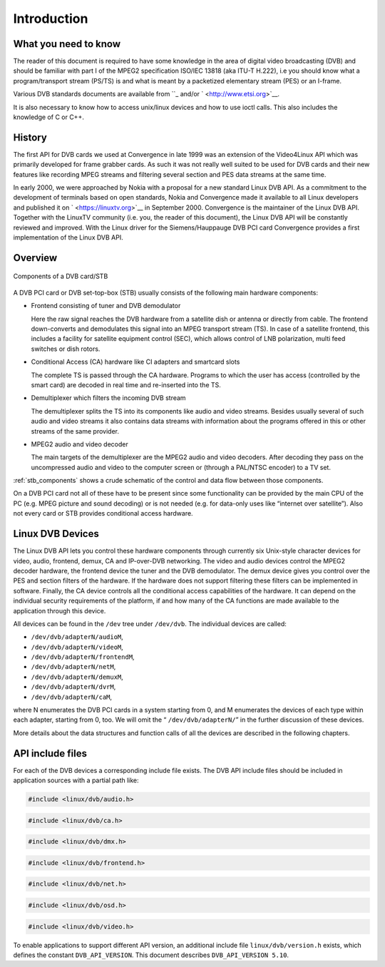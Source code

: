 
.. _dvb_introdution:

============
Introduction
============


.. _requisites:

What you need to know
=====================

The reader of this document is required to have some knowledge in the area of digital video broadcasting (DVB) and should be familiar with part I of the MPEG2 specification ISO/IEC
13818 (aka ITU-T H.222), i.e you should know what a program/transport stream (PS/TS) is and what is meant by a packetized elementary stream (PES) or an I-frame.

Various DVB standards documents are available from ``_ and/or ` <http://www.etsi.org>`__.

It is also necessary to know how to access unix/linux devices and how to use ioctl calls. This also includes the knowledge of C or C++.


.. _history:

History
=======

The first API for DVB cards we used at Convergence in late 1999 was an extension of the Video4Linux API which was primarily developed for frame grabber cards. As such it was not
really well suited to be used for DVB cards and their new features like recording MPEG streams and filtering several section and PES data streams at the same time.

In early 2000, we were approached by Nokia with a proposal for a new standard Linux DVB API. As a commitment to the development of terminals based on open standards, Nokia and
Convergence made it available to all Linux developers and published it on ` <https://linuxtv.org>`__ in September 2000. Convergence is the maintainer of the Linux DVB API. Together
with the LinuxTV community (i.e. you, the reader of this document), the Linux DVB API will be constantly reviewed and improved. With the Linux driver for the Siemens/Hauppauge DVB
PCI card Convergence provides a first implementation of the Linux DVB API.


.. _overview:

Overview
========


.. _stb_components:

.. figure::  intro_files/dvbstb.*
    :alt:    dvbstb.pdf / dvbstb.png
    :align:  center

    Components of a DVB card/STB

A DVB PCI card or DVB set-top-box (STB) usually consists of the following main hardware components:

-  Frontend consisting of tuner and DVB demodulator

   Here the raw signal reaches the DVB hardware from a satellite dish or antenna or directly from cable. The frontend down-converts and demodulates this signal into an MPEG
   transport stream (TS). In case of a satellite frontend, this includes a facility for satellite equipment control (SEC), which allows control of LNB polarization, multi feed
   switches or dish rotors.

-  Conditional Access (CA) hardware like CI adapters and smartcard slots

   The complete TS is passed through the CA hardware. Programs to which the user has access (controlled by the smart card) are decoded in real time and re-inserted into the TS.

-  Demultiplexer which filters the incoming DVB stream

   The demultiplexer splits the TS into its components like audio and video streams. Besides usually several of such audio and video streams it also contains data streams with
   information about the programs offered in this or other streams of the same provider.

-  MPEG2 audio and video decoder

   The main targets of the demultiplexer are the MPEG2 audio and video decoders. After decoding they pass on the uncompressed audio and video to the computer screen or (through a
   PAL/NTSC encoder) to a TV set.

:ref:`stb_components` shows a crude schematic of the control and data flow between those components.

On a DVB PCI card not all of these have to be present since some functionality can be provided by the main CPU of the PC (e.g. MPEG picture and sound decoding) or is not needed
(e.g. for data-only uses like “internet over satellite”). Also not every card or STB provides conditional access hardware.


.. _dvb_devices:

Linux DVB Devices
=================

The Linux DVB API lets you control these hardware components through currently six Unix-style character devices for video, audio, frontend, demux, CA and IP-over-DVB networking.
The video and audio devices control the MPEG2 decoder hardware, the frontend device the tuner and the DVB demodulator. The demux device gives you control over the PES and section
filters of the hardware. If the hardware does not support filtering these filters can be implemented in software. Finally, the CA device controls all the conditional access
capabilities of the hardware. It can depend on the individual security requirements of the platform, if and how many of the CA functions are made available to the application
through this device.

All devices can be found in the ``/dev`` tree under ``/dev/dvb``. The individual devices are called:

-  ``/dev/dvb/adapterN/audioM``,

-  ``/dev/dvb/adapterN/videoM``,

-  ``/dev/dvb/adapterN/frontendM``,

-  ``/dev/dvb/adapterN/netM``,

-  ``/dev/dvb/adapterN/demuxM``,

-  ``/dev/dvb/adapterN/dvrM``,

-  ``/dev/dvb/adapterN/caM``,

where N enumerates the DVB PCI cards in a system starting from 0, and M enumerates the devices of each type within each adapter, starting from 0, too. We will omit the “
``/dev/dvb/adapterN/``\ ” in the further discussion of these devices.

More details about the data structures and function calls of all the devices are described in the following chapters.


.. _include_files:

API include files
=================

For each of the DVB devices a corresponding include file exists. The DVB API include files should be included in application sources with a partial path like:


.. code-block:: c

        #include <linux/dvb/audio.h>


.. code-block:: c

        #include <linux/dvb/ca.h>


.. code-block:: c

        #include <linux/dvb/dmx.h>


.. code-block:: c

        #include <linux/dvb/frontend.h>


.. code-block:: c

        #include <linux/dvb/net.h>


.. code-block:: c

        #include <linux/dvb/osd.h>


.. code-block:: c

        #include <linux/dvb/video.h>

To enable applications to support different API version, an additional include file ``linux/dvb/version.h`` exists, which defines the constant ``DVB_API_VERSION``. This document
describes ``DVB_API_VERSION 5.10``.

.. _: http://www.dvb.org
